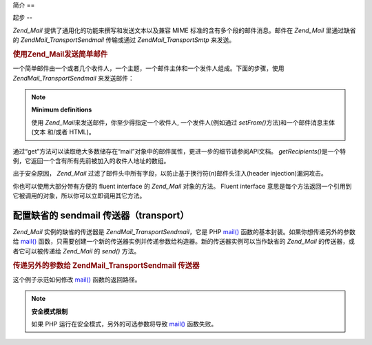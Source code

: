 .. EN-Revision: none
.. _zend.mail.introduction:

简介
==

.. _zend.mail.introduction.getting-started:

起步
--

*Zend_Mail* 提供了通用化的功能来撰写和发送文本以及兼容 MIME
标准的含有多个段的邮件消息。邮件在 *Zend_Mail* 里通过缺省的 *Zend\Mail_Transport\Sendmail*
传输或通过 *Zend\Mail_Transport\Smtp* 来发送。

.. _zend.mail.introduction.example-1:

.. rubric:: 使用Zend_Mail发送简单邮件

一个简单邮件由一个或者几个收件人，一个主题，一个邮件主体和一个发件人组成。下面的步骤，使用
*Zend\Mail_Transport\Sendmail* 来发送邮件：

.. code-block:: php
   :linenos:

   <?php
   require_once 'Zend/Mail.php';
   $mail = new Zend\Mail\Mail();
   $mail->setBodyText('This is the text of the mail.');
   $mail->setFrom('somebody@example.com', 'Some Sender');
   $mail->addTo('somebody_else@example.com', 'Some Recipient');
   $mail->setSubject('TestSubject');
   $mail->send();

.. note::

   **Minimum definitions**

   使用 *Zend_Mail*\ 来发送邮件，你至少得指定一个收件人, 一个发件人(例如通过
   *setFrom()*\ 方法)和一个邮件消息主体(文本 和/或者 HTML)。

通过“get”方法可以读取绝大多数储存在“mail”对象中的邮件属性，更进一步的细节请参阅API文档。
*getRecipients()*\ 是一个特例，它返回一个含有所有先前被加入的收件人地址的数组。

出于安全原因， *Zend_Mail*
过滤了邮件头中所有字段，以防止基于换行符(*\n*)邮件头注入(header injection)漏洞攻击。

你也可以使用大部分带有方便的 fluent interface 的 *Zend_Mail* 对象的方法。 Fluent interface
意思是每个方法返回一个引用到它被调用的对象，所以你可以立即调用其它方法。

.. code-block:: php
   :linenos:

   <?php
   require_once 'Zend/Mail.php';
   $mail = new Zend\Mail\Mail();
   $mail->setBodyText('This is the text of the mail.')
       ->setFrom('somebody@example.com', 'Some Sender')
       ->addTo('somebody_else@example.com', 'Some Recipient')
       ->setSubject('TestSubject')
       ->send();

.. _zend.mail.introduction.sendmail:

配置缺省的 sendmail 传送器（transport）
-----------------------------

*Zend_Mail* 实例的缺省的传送器是 *Zend\Mail_Transport\Sendmail*\ ，它是 PHP `mail()`_
函数的基本封装。如果你想传递另外的参数给 `mail()`_
函数，只需要创建一个新的传送器实例并传递参数给构造器。新的传送器实例可以当作缺省的
*Zend_Mail* 的传送器，或者它可以被传递给 *Zend_Mail* 的 *send()* 方法。

.. _zend.mail.introduction.sendmail.example-1:

.. rubric:: 传递另外的参数给 Zend\Mail_Transport\Sendmail 传送器

这个例子示范如何修改 `mail()`_ 函数的返回路径。

.. code-block:: php
   :linenos:

   <?php
   require_once 'Zend/Mail.php';
   require_once 'Zend/Mail/Transport/Sendmail.php';

   $tr = new Zend\Mail_Transport\Sendmail('-freturn_to_me@example.com');
   Zend\Mail\Mail::setDefaultTransport($tr);

   $mail = new Zend\Mail\Mail();
   $mail->setBodyText('This is the text of the mail.');
   $mail->setFrom('somebody@example.com', 'Some Sender');
   $mail->addTo('somebody_else@example.com', 'Some Recipient');
   $mail->setSubject('TestSubject');
   $mail->send();

.. note::

   **安全模式限制**

   如果 PHP 运行在安全模式，另外的可选参数将导致 `mail()`_ 函数失败。



.. _`mail()`: http://php.net/mail
